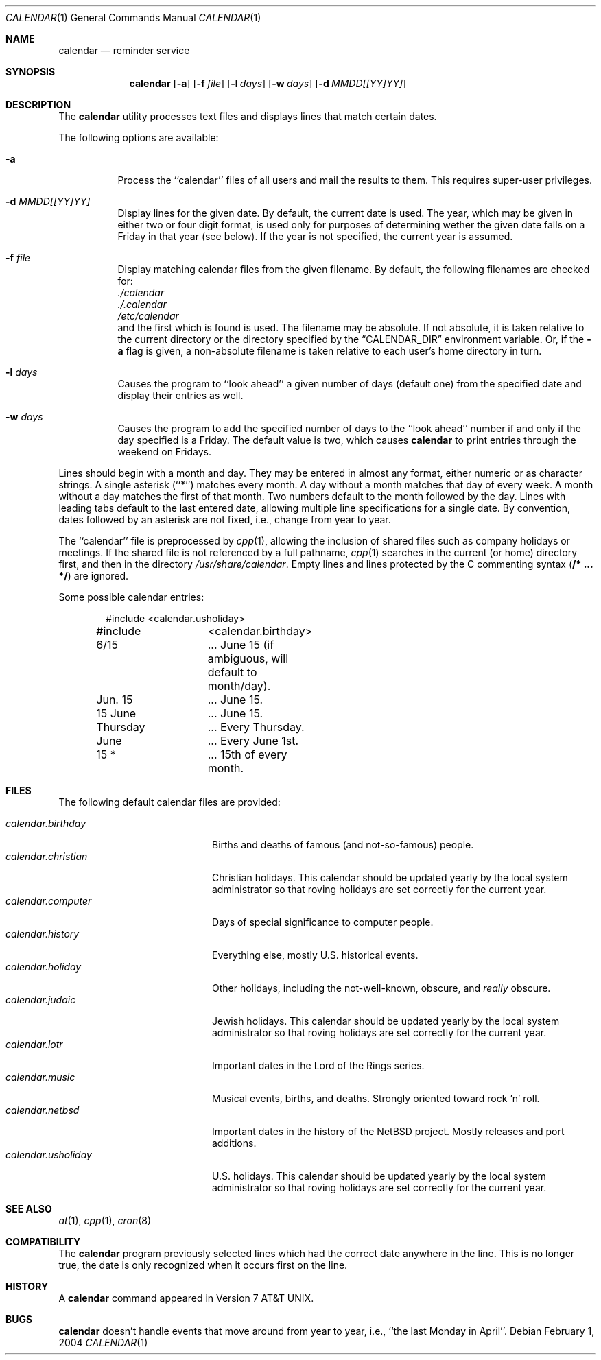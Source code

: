 .\"	$NetBSD: calendar.1,v 1.15 2004/11/29 17:58:07 jwise Exp $
.\"
.\" Copyright (c) 1989, 1990, 1993
.\"	The Regents of the University of California.  All rights reserved.
.\"
.\" Redistribution and use in source and binary forms, with or without
.\" modification, are permitted provided that the following conditions
.\" are met:
.\" 1. Redistributions of source code must retain the above copyright
.\"    notice, this list of conditions and the following disclaimer.
.\" 2. Redistributions in binary form must reproduce the above copyright
.\"    notice, this list of conditions and the following disclaimer in the
.\"    documentation and/or other materials provided with the distribution.
.\" 3. Neither the name of the University nor the names of its contributors
.\"    may be used to endorse or promote products derived from this software
.\"    without specific prior written permission.
.\"
.\" THIS SOFTWARE IS PROVIDED BY THE REGENTS AND CONTRIBUTORS ``AS IS'' AND
.\" ANY EXPRESS OR IMPLIED WARRANTIES, INCLUDING, BUT NOT LIMITED TO, THE
.\" IMPLIED WARRANTIES OF MERCHANTABILITY AND FITNESS FOR A PARTICULAR PURPOSE
.\" ARE DISCLAIMED.  IN NO EVENT SHALL THE REGENTS OR CONTRIBUTORS BE LIABLE
.\" FOR ANY DIRECT, INDIRECT, INCIDENTAL, SPECIAL, EXEMPLARY, OR CONSEQUENTIAL
.\" DAMAGES (INCLUDING, BUT NOT LIMITED TO, PROCUREMENT OF SUBSTITUTE GOODS
.\" OR SERVICES; LOSS OF USE, DATA, OR PROFITS; OR BUSINESS INTERRUPTION)
.\" HOWEVER CAUSED AND ON ANY THEORY OF LIABILITY, WHETHER IN CONTRACT, STRICT
.\" LIABILITY, OR TORT (INCLUDING NEGLIGENCE OR OTHERWISE) ARISING IN ANY WAY
.\" OUT OF THE USE OF THIS SOFTWARE, EVEN IF ADVISED OF THE POSSIBILITY OF
.\" SUCH DAMAGE.
.\"
.\"     @(#)calendar.1	8.1 (Berkeley) 6/29/93
.\"
.Dd February 1, 2004
.Dt CALENDAR 1
.Os
.Sh NAME
.Nm calendar
.Nd reminder service
.Sh SYNOPSIS
.Nm
.Op Fl a
.Op Fl f Ar file
.Op Fl l Ar days
.Op Fl w Ar days
.Op Fl d Ar MMDD[[YY]YY]
.Sh DESCRIPTION
The
.Nm
utility processes text files and displays lines that match certain dates.
.Pp
The following options are available:
.Bl -tag -width Ds
.It Fl a
Process the ``calendar'' files of all users and mail the results
to them.
This requires super-user privileges.
.It Fl d Ar MMDD[[YY]YY]
Display lines for the given date.
By default, the current date is used.
The year, which may be given in either two or four digit format, is used
only for purposes of determining wether the given date falls on a Friday
in that year (see below).
If the year is not specified, the current year is assumed.
.It Fl f Ar file
Display matching calendar files from the given filename.
By default, the following filenames are checked for:
.Bl -item -compact
.It
.Pa ./calendar
.It
.Pa ./.calendar
.It
.Pa /etc/calendar
.El
and the first which is found is used.
The filename may be absolute.
If not absolute, it is taken relative to the current directory or the
directory specified by the
.Dq Ev CALENDAR_DIR
environment variable.
Or, if the
.Fl a
flag is given, a non-absolute filename is taken relative to each user's
home directory in turn.
.It Fl l Ar days
Causes the program to ``look ahead'' a given number of days (default
one) from the specified date and display their entries as well.
.It Fl w Ar days
Causes the program to add the specified number of days to the ``look
ahead'' number if and only if the day specified is a Friday.
The default value is two, which causes
.Nm
to print entries through the weekend on Fridays.
.El
.Pp
Lines should begin with a month and day.
They may be entered in almost any format, either numeric or as character
strings.
A single asterisk (``*'') matches every month.
A day without a month matches that day of every week.
A month without a day matches the first of that month.
Two numbers default to the month followed by the day.
Lines with leading tabs default to the last entered date, allowing
multiple line specifications for a single date.
By convention, dates followed by an asterisk are not fixed, i.e., change
from year to year.
.Pp
The ``calendar'' file is preprocessed by
.Xr cpp 1 ,
allowing the inclusion of shared files such as company holidays or
meetings.
If the shared file is not referenced by a full pathname,
.Xr cpp 1
searches in the current (or home) directory first, and then in the
directory
.Pa /usr/share/calendar .
Empty lines and lines protected by the C commenting syntax
.Pq Li /* ... */
are ignored.
.Pp
Some possible calendar entries:
.Bd -literal -offset indent
#include	\*[Lt]calendar.usholiday\*[Gt]
#include	\*[Lt]calendar.birthday\*[Gt]

6/15		... June 15 (if ambiguous, will default to month/day).
Jun. 15		... June 15.
15 June		... June 15.
Thursday	... Every Thursday.
June		... Every June 1st.
15 *		... 15th of every month.
.Ed
.Sh FILES
The following default calendar files are provided:
.Pp
.Bl -tag -width calendar.christian -compact
.It Pa calendar.birthday
Births and deaths of famous (and not-so-famous) people.
.It Pa calendar.christian
Christian holidays.
This calendar should be updated yearly by the local system administrator
so that roving holidays are set correctly for the current year.
.It Pa calendar.computer
Days of special significance to computer people.
.It Pa calendar.history
Everything else, mostly U.S. historical events.
.It Pa calendar.holiday
Other holidays, including the not-well-known, obscure, and
.Em really
obscure.
.It Pa calendar.judaic
Jewish holidays.
This calendar should be updated yearly by the local system administrator
so that roving holidays are set correctly for the current year.
.It Pa calendar.lotr
Important dates in the Lord of the Rings series.
.It Pa calendar.music
Musical events, births, and deaths.
Strongly oriented toward rock 'n' roll.
.It Pa calendar.netbsd
Important dates in the history of the
.Nx
project.
Mostly releases and port additions.
.It Pa calendar.usholiday
U.S. holidays.
This calendar should be updated yearly by the local system administrator
so that roving holidays are set correctly for the current year.
.El
.Sh SEE ALSO
.Xr at 1 ,
.Xr cpp 1 ,
.Xr cron 8
.Sh COMPATIBILITY
The
.Nm
program previously selected lines which had the correct date anywhere
in the line.
This is no longer true, the date is only recognized when it occurs
first on the line.
.Sh HISTORY
A
.Nm
command appeared in
.At v7 .
.Sh BUGS
.Nm
doesn't handle events that move around from year to year, i.e.,
``the last Monday in April''.
